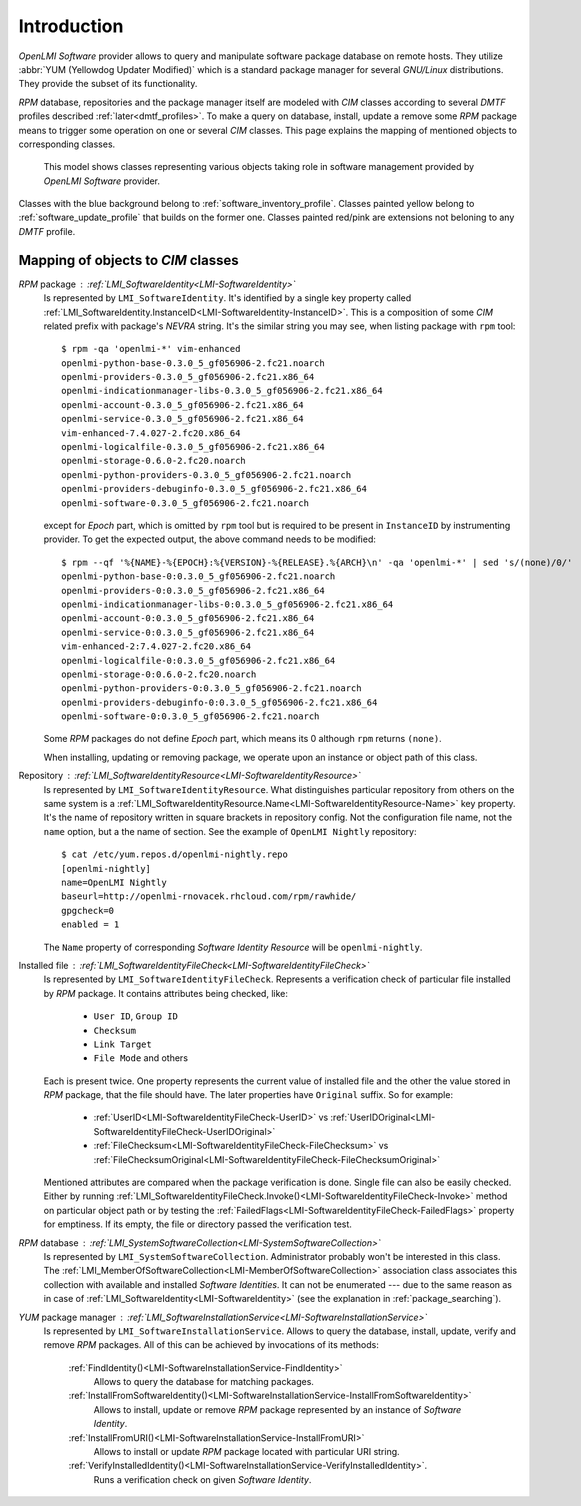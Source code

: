 .. _introduction:

Introduction
============
*OpenLMI Software* provider allows to query and manipulate software package
database on remote hosts. They utilize :abbr:`YUM (Yellowdog Updater
Modified)` which is a standard package manager for several *GNU/Linux*
distributions. They provide the subset of its functionality.

*RPM* database, repositories and the package manager itself are modeled with
*CIM* classes according to several *DMTF* profiles described
:ref:`later<dmtf_profiles>`. To make a query on database, install, update a
remove some *RPM* package means to trigger some operation on one or several
*CIM* classes. This page explains the mapping of mentioned objects to
corresponding classes.

.. figure:: pic/software-profile.svg
    :alt: OpenLMI Software class model
    :width: 800px

    This model shows classes representing various objects taking role in
    software management provided by *OpenLMI Software* provider.

Classes with the blue background belong to :ref:`software_inventory_profile`.
Classes painted yellow belong to :ref:`software_update_profile` that builds on
the former one. Classes painted red/pink are extensions not beloning to any
*DMTF* profile.

Mapping of objects to *CIM* classes
-----------------------------------
*RPM* package : :ref:`LMI_SoftwareIdentity<LMI-SoftwareIdentity>`
    Is represented by ``LMI_SoftwareIdentity``. It's identified by a single
    key property called
    :ref:`LMI_SoftwareIdentity.InstanceID<LMI-SoftwareIdentity-InstanceID>`.
    This is a composition of some *CIM* related prefix with package's *NEVRA*
    string. It's the similar string you may see, when listing package with
    ``rpm`` tool: ::

        $ rpm -qa 'openlmi-*' vim-enhanced
        openlmi-python-base-0.3.0_5_gf056906-2.fc21.noarch
        openlmi-providers-0.3.0_5_gf056906-2.fc21.x86_64
        openlmi-indicationmanager-libs-0.3.0_5_gf056906-2.fc21.x86_64
        openlmi-account-0.3.0_5_gf056906-2.fc21.x86_64
        openlmi-service-0.3.0_5_gf056906-2.fc21.x86_64
        vim-enhanced-7.4.027-2.fc20.x86_64
        openlmi-logicalfile-0.3.0_5_gf056906-2.fc21.x86_64
        openlmi-storage-0.6.0-2.fc20.noarch
        openlmi-python-providers-0.3.0_5_gf056906-2.fc21.noarch
        openlmi-providers-debuginfo-0.3.0_5_gf056906-2.fc21.x86_64
        openlmi-software-0.3.0_5_gf056906-2.fc21.noarch

    except for *Epoch* part, which is omitted by ``rpm`` tool but is
    required to be present in ``InstanceID`` by instrumenting provider.
    To get the expected output, the above command needs to be modified: ::

        $ rpm --qf '%{NAME}-%{EPOCH}:%{VERSION}-%{RELEASE}.%{ARCH}\n' -qa 'openlmi-*' | sed 's/(none)/0/'
        openlmi-python-base-0:0.3.0_5_gf056906-2.fc21.noarch
        openlmi-providers-0:0.3.0_5_gf056906-2.fc21.x86_64
        openlmi-indicationmanager-libs-0:0.3.0_5_gf056906-2.fc21.x86_64
        openlmi-account-0:0.3.0_5_gf056906-2.fc21.x86_64
        openlmi-service-0:0.3.0_5_gf056906-2.fc21.x86_64
        vim-enhanced-2:7.4.027-2.fc20.x86_64
        openlmi-logicalfile-0:0.3.0_5_gf056906-2.fc21.x86_64
        openlmi-storage-0:0.6.0-2.fc20.noarch
        openlmi-python-providers-0:0.3.0_5_gf056906-2.fc21.noarch
        openlmi-providers-debuginfo-0:0.3.0_5_gf056906-2.fc21.x86_64
        openlmi-software-0:0.3.0_5_gf056906-2.fc21.noarch

    Some *RPM* packages do not define *Epoch* part, which means its 0 although
    ``rpm`` returns ``(none)``.

    When installing, updating or removing package, we operate upon an
    instance or object path of this class.

    .. seealso::
        :ref:`identifying_software_identity`

Repository : :ref:`LMI_SoftwareIdentityResource<LMI-SoftwareIdentityResource>`
    Is represented by ``LMI_SoftwareIdentityResource``. What distinguishes
    particular repository from others on the same system is a
    :ref:`LMI_SoftwareIdentityResource.Name<LMI-SoftwareIdentityResource-Name>`
    key property. It's the name of repository written in square brackets in
    repository config. Not the configuration file name, not the ``name``
    option, but a the name of section. See the example of ``OpenLMI Nightly``
    repository: ::

        $ cat /etc/yum.repos.d/openlmi-nightly.repo
        [openlmi-nightly]
        name=OpenLMI Nightly
        baseurl=http://openlmi-rnovacek.rhcloud.com/rpm/rawhide/
        gpgcheck=0
        enabled = 1

    The ``Name`` property of corresponding  *Software Identity Resource* will
    be ``openlmi-nightly``.

Installed file : :ref:`LMI_SoftwareIdentityFileCheck<LMI-SoftwareIdentityFileCheck>`
    Is represented by ``LMI_SoftwareIdentityFileCheck``. Represents a
    verification check of particular file installed by *RPM* package. It contains
    attributes being checked, like:

        * ``User ID``, ``Group ID``
        * ``Checksum``
        * ``Link Target``
        * ``File Mode`` and others

    Each is present twice. One property represents the current value of
    installed file and the other the value stored in *RPM* package, that the
    file should have. The later properties have ``Original`` suffix. So for
    example:

        * :ref:`UserID<LMI-SoftwareIdentityFileCheck-UserID>` vs
          :ref:`UserIDOriginal<LMI-SoftwareIdentityFileCheck-UserIDOriginal>`
        * :ref:`FileChecksum<LMI-SoftwareIdentityFileCheck-FileChecksum>` vs
          :ref:`FileChecksumOriginal<LMI-SoftwareIdentityFileCheck-FileChecksumOriginal>`

    Mentioned attributes are compared when the package verification is done.
    Single file can also be easily checked. Either by running
    :ref:`LMI_SoftwareIdentityFileCheck.Invoke()<LMI-SoftwareIdentityFileCheck-Invoke>`
    method on particular object path or by testing the
    :ref:`FailedFlags<LMI-SoftwareIdentityFileCheck-FailedFlags>` property for
    emptiness. If its empty, the file or directory passed the verification test.

*RPM* database : :ref:`LMI_SystemSoftwareCollection<LMI-SystemSoftwareCollection>`
    Is represented by ``LMI_SystemSoftwareCollection``. Administrator probably
    won't be interested in this class. The
    :ref:`LMI_MemberOfSoftwareCollection<LMI-MemberOfSoftwareCollection>`
    association class associates this collection with available and installed
    *Software Identities*. It can not be enumerated --- due to the same reason
    as in case of :ref:`LMI_SoftwareIdentity<LMI-SoftwareIdentity>` (see the
    explanation in :ref:`package_searching`).

*YUM* package manager : :ref:`LMI_SoftwareInstallationService<LMI-SoftwareInstallationService>`
    Is represented by ``LMI_SoftwareInstallationService``. Allows to query the
    database, install, update, verify and remove *RPM* packages. All of this can
    be achieved by invocations of its methods:

        :ref:`FindIdentity()<LMI-SoftwareInstallationService-FindIdentity>`
            Allows to query the database for matching packages.

        :ref:`InstallFromSoftwareIdentity()<LMI-SoftwareInstallationService-InstallFromSoftwareIdentity>`
            Allows to install, update or remove *RPM* package represented by an
            instance of *Software Identity*.

        :ref:`InstallFromURI()<LMI-SoftwareInstallationService-InstallFromURI>`
            Allows to install or update *RPM* package located with particular
            URI string.

        :ref:`VerifyInstalledIdentity()<LMI-SoftwareInstallationService-VerifyInstalledIdentity>`.
            Runs a verification check on given *Software Identity*.

    .. seealso::
        Examples on using above methods:

            * :ref:`package_installation`
            * :ref:`package_update`
            * :ref:`package_removal`
            * :ref:`package_verification`
